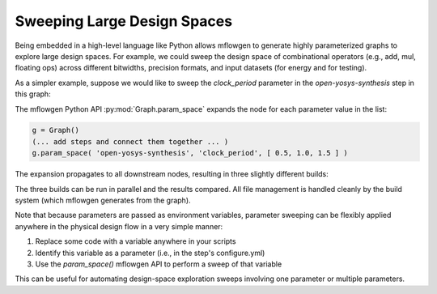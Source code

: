 Sweeping Large Design Spaces
==========================================================================

.. In contrast to software, hardware design includes both logical
.. design-space exploration (i.e., architecture, RTL source code) and
.. physical design-space exploration (e.g., floorplanning and power
.. strategy). Physical design-space exploration can be uniquely
.. challenging because ASIC tools work extensively with files, making
.. an already challenging problem more difficult due to additional file
.. management for many slightly different builds.

Being embedded in a high-level language like Python allows mflowgen to
generate highly parameterized graphs to explore large design spaces. For
example, we could sweep the design space of combinational operators (e.g.,
add, mul, floating ops) across different bitwidths, precision formats,
and input datasets (for energy and for testing).

As a simpler example, suppose we would like to sweep the `clock_period`
parameter in the `open-yosys-synthesis` step in this graph:

.. image:: _static/images/example-params-1.jpg
  :width: 200px

The mflowgen Python API :py:mod:`Graph.param_space` expands the node for
each parameter value in the list:

.. code:: python

    g = Graph()
    (... add steps and connect them together ... )
    g.param_space( 'open-yosys-synthesis', 'clock_period', [ 0.5, 1.0, 1.5 ] )

The expansion propagates to all downstream nodes, resulting in three
slightly different builds:

.. image:: _static/images/example-params-2.jpg
  :width: 500px

The three builds can be run in parallel and the results compared.
All file management is handled cleanly by the build system (which
mflowgen generates from the graph).

Note that because parameters are passed as environment variables,
parameter sweeping can be flexibly applied anywhere in the physical design
flow in a very simple manner:

1. Replace some code with a variable anywhere in your scripts
2. Identify this variable as a parameter (i.e., in the step's configure.yml)
3. Use the `param_space()` mflowgen API to perform a sweep of that variable

This can be useful for automating design-space exploration sweeps
involving one parameter or multiple parameters.


